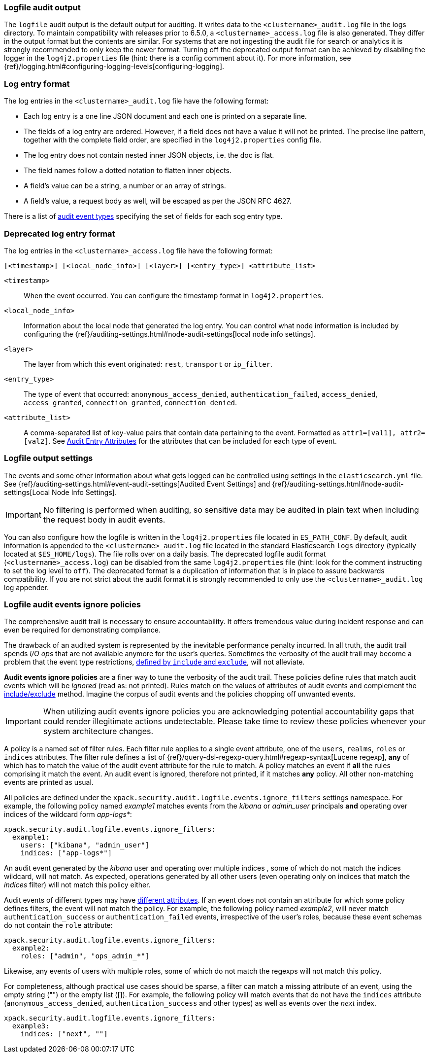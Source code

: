 [role="xpack"]
[[audit-log-output]]
=== Logfile audit output

The `logfile` audit output is the default output for auditing. It writes data to
the `<clustername>_audit.log` file in the logs directory. To maintain
compatibility with releases prior to 6.5.0, a `<clustername>_access.log` file
is also generated. They differ in the output format but the contents
are similar. For systems that are not ingesting the audit file for search or
analytics it is strongly recommended to only keep the newer format.
Turning off the deprecated output format can be achieved by disabling the logger
in the `log4j2.properties` file (hint: there is a config comment
about it).
For more information, see {ref}/logging.html#configuring-logging-levels[configuring-logging].


[float]
[[audit-log-entry-format]]
=== Log entry format

The log entries in the `<clustername>_audit.log` file have the following format:

- Each log entry is a one line JSON document and each one is printed on a separate line.
- The fields of a log entry are ordered. However, if a field does not have a value it
  will not be printed. The precise line pattern, together with the complete field
  order, are specified in the `log4j2.properties` config file.
- The log entry does not contain nested inner JSON objects, i.e. the doc is flat.
- The field names follow a dotted notation to flatten inner objects.
- A field's value can be a string, a number or an array of strings.
- A field's value, a request body as well, will be escaped as per the JSON RFC 4627.

There is a list of <<audit-event-types, audit event types>> specifying the
set of fields for each sog entry type.

[float]
[[deprecated-audit-log-entry-format]]
=== Deprecated log entry format

The log entries in the `<clustername>_access.log` file have the following format:

[source,txt]
----------------------------------------------------------------------------
[<timestamp>] [<local_node_info>] [<layer>] [<entry_type>] <attribute_list>
----------------------------------------------------------------------------

`<timestamp>`       ::      When the event occurred. You can configure the
                            timestamp format in `log4j2.properties`.
`<local_node_info>` ::      Information about the local node that generated
                            the log entry. You can control what node information
                            is included by configuring the
                            {ref}/auditing-settings.html#node-audit-settings[local node info settings].
`<layer>`           ::      The layer from which this event originated:
                            `rest`, `transport` or `ip_filter`.
`<entry_type>`      ::       The type of event that occurred: `anonymous_access_denied`,
                            `authentication_failed`, `access_denied`, `access_granted`,
                            `connection_granted`, `connection_denied`.
`<attribute_list>`  ::      A comma-separated list of key-value pairs that contain
                            data pertaining to the event. Formatted as
                            `attr1=[val1], attr2=[val2]`. See <<audit-event-attributes,
                            Audit Entry Attributes>> for the attributes that can be included
                            for each type of event.

[float]
[[audit-log-settings]]
=== Logfile output settings

The events and some other information about what gets logged can be
controlled using settings in the `elasticsearch.yml` file. See
{ref}/auditing-settings.html#event-audit-settings[Audited Event Settings] and
{ref}/auditing-settings.html#node-audit-settings[Local Node Info Settings].

IMPORTANT: No filtering is performed when auditing, so sensitive data may be
audited in plain text when including the request body in audit events.

[[logging-file]]
You can also configure how the logfile is written in the `log4j2.properties`
file located in `ES_PATH_CONF`. By default, audit information is appended to the
`<clustername>_audit.log` file located in the standard Elasticsearch `logs` directory
(typically located at `$ES_HOME/logs`). The file rolls over on a daily basis.
The deprecated logfile audit format (`<clustername>_access.log`) can be disabled
from the same `log4j2.properties` file (hint: look for the comment
instructing to set the log level to `off`). The deprecated format is a duplication
of information that is in place to assure backwards compatibility. If you are
not strict about the audit format it is strongly recommended to only use the
`<clustername>_audit.log` log appender.

[float]
[[audit-log-ignore-policy]]
=== Logfile audit events ignore policies

The comprehensive audit trail is necessary to ensure accountability. It offers tremendous
value during incident response and can even be required for demonstrating compliance.

The drawback of an audited system is represented by the inevitable performance penalty incurred.
In all truth, the audit trail spends _I/O ops_ that are not available anymore for the user's queries.
Sometimes the verbosity of the audit trail may become a problem that the event type restrictions,
<<audit-log-settings, defined by `include` and `exclude`>>, will not alleviate.

*Audit events ignore policies* are a finer way to tune the verbosity of the audit trail.
These policies define rules that match audit events which will be _ignored_ (read as: not printed).
Rules match on the values of attributes of audit events and complement the <<audit-log-settings, include/exclude>> method.
Imagine the corpus of audit events and the policies chopping off unwanted events.

IMPORTANT: When utilizing audit events ignore policies you are acknowledging potential
accountability gaps that could render illegitimate actions undetectable.
Please take time to review these policies whenever your system architecture changes.

A policy is a named set of filter rules. Each filter rule applies to a single event attribute,
one of the `users`, `realms`, `roles` or `indices` attributes. The filter rule defines
a list of {ref}/query-dsl-regexp-query.html#regexp-syntax[Lucene regexp], *any* of which has to match the value of the audit
event attribute for the rule to match.
A policy matches an event if *all* the rules comprising it match the event.
An audit event is ignored, therefore not printed, if it matches *any* policy. All other
non-matching events are printed as usual.

All policies are defined under the `xpack.security.audit.logfile.events.ignore_filters`
settings namespace. For example, the following policy named _example1_ matches
events from the _kibana_ or _admin_user_ principals **and** operating over indices of the
wildcard form _app-logs*_:

[source,yaml]
----------------------------
xpack.security.audit.logfile.events.ignore_filters:
  example1:
    users: ["kibana", "admin_user"]
    indices: ["app-logs*"]
----------------------------

An audit event generated by the _kibana_ user and operating over multiple indices
, some of which do not match the indices wildcard, will not match.
As expected, operations generated by all other users (even operating only on indices that
match the _indices_ filter) will not match this policy either.

Audit events of different types may have <<audit-event-attributes, different attributes>>.
If an event does not contain an attribute for which some policy defines filters, the
event will not match the policy.
For example, the following policy named _example2_, will never match `authentication_success` or
`authentication_failed` events, irrespective of the user's roles, because these
event schemas do not contain the `role` attribute:

[source,yaml]
----------------------------
xpack.security.audit.logfile.events.ignore_filters:
  example2:
    roles: ["admin", "ops_admin_*"]
----------------------------

Likewise, any events of users with multiple roles, some of which do not match the
regexps will not match this policy.

For completeness, although practical use cases should be sparse, a filter can match
a missing attribute of an event, using the empty string ("") or the empty list ([]).
For example, the following policy will match events that do not have the `indices`
attribute (`anonymous_access_denied`, `authentication_success` and other types) as well
as events over the _next_ index.

[source,yaml]
----------------------------
xpack.security.audit.logfile.events.ignore_filters:
  example3:
    indices: ["next", ""]
----------------------------
